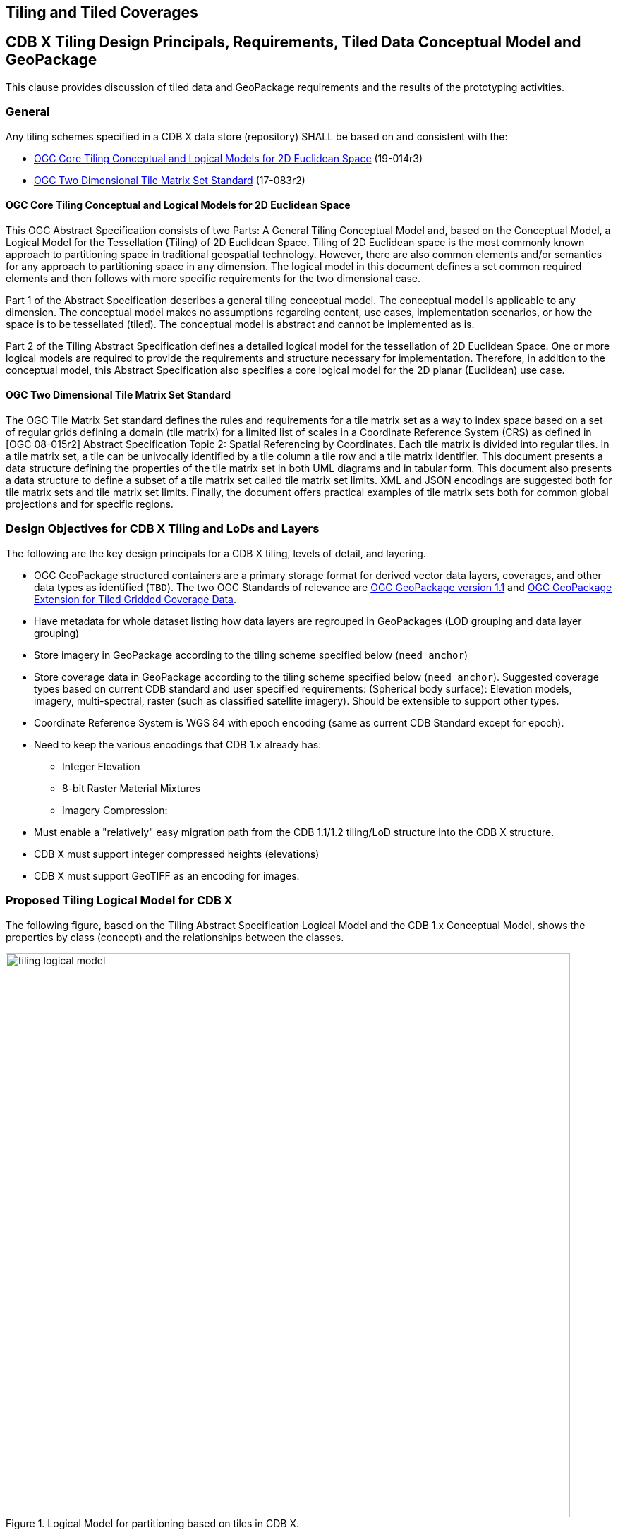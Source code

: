 [[tiling]]
==  Tiling and Tiled Coverages


== CDB X Tiling Design Principals, Requirements, Tiled Data Conceptual Model and GeoPackage

This clause provides discussion of tiled data and GeoPackage requirements and the results of the prototyping activities.

=== General

Any tiling schemes specified in a CDB X data store (repository) SHALL be based on and consistent with the:

* https://portal.ogc.org/files/?artifact_id=92962&version=1[OGC Core Tiling Conceptual and Logical Models for 2D Euclidean Space] (19-014r3)
* https://www.ogc.org/standards/tms[OGC Two Dimensional Tile Matrix Set Standard] (17-083r2)

==== OGC Core Tiling Conceptual and Logical Models for 2D Euclidean Space

This OGC Abstract Specification consists of two Parts: A General Tiling Conceptual Model and, based on the Conceptual Model, a Logical Model for the Tessellation (Tiling) of 2D Euclidean Space. Tiling  of  2D  Euclidean  space  is  the  most  commonly  known  approach  to  partitioning  space  in traditional  geospatial  technology.  However,  there  are  also  common  elements  and/or  semantics  for any approach to partitioning space in any dimension. The logical model in this document defines a set  common  required  elements  and  then  follows  with  more  specific  requirements  for  the  two dimensional case.

Part  1  of  the  Abstract  Specification  describes  a  general  tiling  conceptual  model.  The  conceptual model  is  applicable  to  any  dimension.  The  conceptual  model  makes  no  assumptions  regarding content,  use  cases,  implementation  scenarios,  or  how  the  space  is  to  be  tessellated  (tiled).  The conceptual model is abstract and cannot be implemented as is.

Part  2  of  the Tiling  Abstract  Specification  defines  a  detailed  logical  model  for  the  tessellation  of  2D Euclidean  Space.  One  or  more  logical  models  are  required  to  provide  the  requirements  and structure  necessary  for  implementation.  Therefore,  in  addition  to  the  conceptual  model,  this Abstract Specification also specifies a core logical model for the 2D planar (Euclidean) use case.

==== OGC Two Dimensional Tile Matrix Set Standard

The OGC Tile Matrix Set standard defines the rules and requirements for a tile matrix set as a way to index space based on a set of regular grids defining a domain (tile matrix) for a limited list of scales in a Coordinate Reference System (CRS) as defined in [OGC 08-015r2] Abstract Specification Topic 2: Spatial Referencing by Coordinates. Each tile matrix is divided into regular tiles. In a tile matrix set, a tile can be univocally identified by a tile column a tile row and a tile matrix identifier. This document presents a data structure defining the properties of the tile matrix set in both UML diagrams and in tabular form. This document also presents a data structure to define a subset of a tile matrix set called tile matrix set limits. XML and JSON encodings are suggested both for tile matrix sets and tile matrix set limits. Finally, the document offers practical examples of tile matrix sets both for common global projections and for specific regions.

=== Design Objectives for CDB X Tiling and LoDs and Layers

The following are the key design principals for a CDB X tiling, levels of detail, and layering.

* OGC GeoPackage structured containers are a primary storage format for derived vector data layers, coverages, and other data types as identified (`TBD`). The two OGC Standards of relevance are https://portal.opengeospatial.org/files/12-128r15[OGC GeoPackage version 1.1] and http://docs.opengeospatial.org/is/17-066r1/17-066r1.html[OGC GeoPackage Extension for Tiled Gridded Coverage Data].
* Have metadata for whole dataset listing how data layers are regrouped in GeoPackages (LOD grouping and data layer grouping)
* Store imagery in GeoPackage according to the tiling scheme specified below (`need anchor`)
* Store coverage data in GeoPackage according to the tiling scheme specified below (`need anchor`). Suggested coverage types based on current CDB standard and user specified requirements: (Spherical body surface): Elevation models, imagery, multi-spectral, raster (such as classified satellite imagery). Should be extensible to support other types.
* Coordinate Reference System is WGS 84 with epoch encoding (same as current CDB Standard except for epoch).
* Need to keep the  various encodings that CDB 1.x already has:
** Integer Elevation
** 8-bit Raster Material Mixtures
** Imagery Compression:
* Must enable a "relatively" easy migration path from the CDB 1.1/1.2 tiling/LoD structure into the CDB X structure.
* CDB X must support integer compressed heights (elevations)
* CDB X must support GeoTIFF as an encoding for images.

=== Proposed Tiling Logical Model for CDB X

The following figure, based on the Tiling Abstract Specification Logical Model and the CDB 1.x Conceptual Model, shows the properties by class (concept) and the relationships between the classes.

[#img_logical-model,reftext='{figure-caption} {counter:figure-num}']
.Logical Model for partitioning based on tiles in CDB X.
image::images/tiling_logical_model.jpg[width=800,align="center"]

=== Proposed CDB X Tiling Structure

This section describes the proposed tiling structure and LoD (levels?) structure in CDB X. (`Probably need small section on consistenccy with version 1.x?`)

Using  GPKG Tiled Gridded Coverage standard. Discussed "materials" and their requirements as coverages. Suggest a change request to allow 8, 16 bit and 32 TIFF (integer or float). (Not only for materials, but also heights (aka elevation))

For any CDB or data layer, pick one of: CDB 1.x grid or GNOSISGlobalGrid (better equal area approximation for polar regions, constant tile size even at overview LODs)

Current GPKG TMS draft: https://gitlab.com/imagemattersllc/ogc-vtp2/-/tree/master/extensions[GPKG TMS Extension (Draft)]

- TileMatrixSet compatibility

(topLeftCorner, Variable width)

- Reference same TMS from multiple layers

Sample GeoPackage using TMS / GNOSISGlobalGrid for both elevation & vector data tiles: https://portal.ogc.org/files/?artifact_id=92565

=== Additional CDB X Recommendations

The following are recommendations and suggested additional discussion topics. These recommendations and discussion topics resulted from the Tiling sub-groups discussion on an enhanced tiling model for CDB X and the potential impacts on the various data types (layers) in the current CDB standard and existing CDB data stores.

==== Elevation min/max

CDB X needs to continue supporting the Min/Max Elevation component concept. In order to reduce the number of files and complexity, the recommendation is to move the minimum and maximum elevation values for the gridded coverage contained in a tile to the tile metadata. Note: The MinElevation and MaxElevation components are part of the MinMaxElevation dataset whose purpose is to provide a CDB conformant data store with the necessary data and structure to achieve a high level of determinism in computing line-of-sight intersections with the terrain.  The values of each component are with respect to WGS-84 reference ellipsoid.  

==== Image Compression - JPEG

Recommendation: That loss-less image compression solutions be explored for use in CDB X. Any such solutions are not viewed as a replacement for JPEG 2000 but instead as alternatives. This could be accomplished by submitting a change request for the OGC GeoPackage standard that provides guidance and requirements for support of other image formats beyond PNG and JPG. The sub-group identified a potential candidate: https://flif.info/[FLIF - Free Lossless Image Format].NOTE: JPEG-2000 has very high compression, even in lossless mode, and there are multiple open-source implementations. However, performance can be extremely slow and non-optimal for all use cases. 

==== Materials

Recommendation: CDB X needs to support material data to provide the same functionality as CDB 1.x. To also reduce the number of files, this can be accomplished by putting all the raster material data (including material table) in a single CDB data layer in GeoPackage, perhaps using the related tables extension. The subgroup did have some discussion on what "materials" means in the CDB 1.x context. Materials in current CDB have to do with reflectance in wavelengths other than what the human eye senses. These are for non-visualization use cases or special visualization such as IR. The subgroup did also discuss for the possible need for CDB X to provide guidance on using Physically-Based Rendering (PBR) to support the visualization/rendering use case. glTF, I3S, and 3D Tiles all support PBR.

=== Experiments

==== CDB X Tiling/GeoPackage Experiment #1 (Ecere)

===== Data and GeoPackage Structure

A 1.4 GB GeoPackage of the Camp Pendleton sample CDB from Presagis (originally used in OGC Testbed 13), along with an accompanying `cdb.json` can be found at:

http://maps.ecere.com/CDBX/X1/

In the first Excere experiment, the camp Pendleton data was stored in a single GeoPackage using the  "null grouping" mode, i.e. everything stored in a single GeoPackage. Potentially even the cdb.json could be included inside as metadata (using the GeoPackage metadata extension) to make this GeoPackage very portable.

Inside the GeoPackage, all layers were tiled using the Ecere https://maps.ecere.com/ogcapi/tileMatrixSets/GNOSISGlobalGrid[GNOSIS Global Grid]. This approach was implemented for the experiment using the proposed (and early draft) https://gitlab.com/imagemattersllc/ogc-vtp2/-/blob/master/extensions/14-tile-matrix-set.adoc[GeoPackage Two Dimensional Tile matrix Set (TMS) extension]. This extension was defined and initially tested in the https://www.ogc.org/projects/initiatives/vtp2[2019 OGC Vector Tiles Pilot Phase 2].

The content includes imagery data, stored as JPEGs, and terrain data stored as GeoTIFFs. This was accomplished using an imlpementation of the http://docs.opengeospatial.org/is/17-066r1/17-066r1.html[OGC GeoPackage Tiled Gridded Coverage Extension].

The content also included the Natural and Environmental light features vector layers. For this experiment, this content was stored  using Mapbox Vector Tiles. This included points intended to reference 3D models such as "Man-made point features" and "Tree point features".

The early draft GeoPackage Tiled Vector Data (vector tiles) extensions were used for this:

. https://gitlab.com/imagemattersllc/ogc-vtp2/-/blob/master/extensions/4-vtae.adoc[GeoPackage Tiled Vector Data Attributes Extension] This extension defines a relationship between features contained in a tiled layer and tiles containing those features.
. https://gitlab.com/imagemattersllc/ogc-vtp2/-/blob/master/extensions/1-vte.adoc[GeoPackage Tiled Vector Data] The GeoPackage Tiled Vector Data extension defines the rules and requirements for encoding tiled feature data (aka "vector tiles") into a GeoPackage data store.
. https://gitlab.com/imagemattersllc/ogc-vtp2/-/blob/master/extensions/2-mvte.adoc[MapBox Vector Tiles extension] The GeoPackage Mapbox Vector Tiles extension defines the rules and requirements for encoding vector tiles in a GeoPackage data store as Mapbox Vector Tiles.

NOTE: Ecere is planning to add the 3D models in the next experiments -- for geo-specific, both one glTF for a whole tile, as well as individual models to be referenced by the points.

For the case of points referencing the 3D models (best suited for geo-typical), those glTF files would be stored in a single 3D models table, as well as a textures table (if the models share rather than embed textures).
The related table extension would be used to relate the features attributes.

For the geo-specific / one glTF for the whole tile, the glTF could potentially be stored in a tiles table instead, and the models constituting the payload (much like raster or vector tiles).

===== OGC API access demo

At this address: https://maps.ecere.com/ogcapi/collections/CDBX:X1:CampPendletonX1.gpkg

You can directly access this CDB X Experiment #1 GeoPackage through our GNOSIS Map Server, including rendering maps, downloading coverages, accessing as tiles in different tiling schemes, accessing individual vector features, retrieving them as (re-merged) GeoJSON, visualizing them on GeoJSON.io and so on.
To some extent, this demonstrates that even though the data is tiled, this layout actually supports a wide range of use cases.

===== Visualization

We can currently visualize this CDB X/GeoPackage elevation and imagery directly in our 3D visualization tool (albeit with a few glitches at the moment at terrain tile edges).

![](http://ecere.com/tmp/cdbx1.jpg)

===== Cesium JS / 3D Tiles demo

If you head over to https://sandcastle.cesium.com/ and copy/paste the following 4 lines of JS code:

```js
var worldTerrain = Cesium.createWorldTerrain({requestWaterMask: true, requestVertexNormals: true, });
var viewer = new Cesium.Viewer("cesiumContainer", { terrainProvider: worldTerrain });
var scene = viewer.scene;
var tileset = scene.primitives.add(new Cesium.Cesium3DTileset({ url: "https://maps.ecere.com/ogcapi/collections/CampPendletonCDB:Buildings/3DTiles/tileset.json" }));
```

then click "Run", and zoom in onto Camp Pendleton (it's at the height of the southern part of the northernmost of those 2 islands just west of southern California), you should start seeing 3D buildings.

This 3D Tiles distribution (for OGC API collection http://maps.ecere.com/ogcapi/collections/CampPendletonCDB:Buildings) is currently being generated on the fly from our GNOSIS Data Store / E3D models. No textures just yet.

Once I have added the 3D models to the CDBX GeoPackage it should be possible to stream as 3D Tiles straight from that as well (the CDBX/GeoPackage, rather than this CampPendletonCDB).

===== Next steps (this section will change as new content is provided)

- Support for splitting in multiple GeoPackages with LoD grouping
- A table for storing glTF models, for referenced 3D models (either only for geo-typical trees, or even the geo-specific buildings as well), and using Related tables extensions to relate the models table to other tables
- Single glTF models covering a whole tile for geo-specific models
- Export similar GeoPackages for San Diego CDB
- Attribution per model within the single tile model. We support this directly in E3D, and I wonder whether glTF2 supports this.
I know the main thing that a batched 3D model 3D Tile adds in addition to a glTF is a Features Table which does precisely this, so I am not sure whether glTF 2 has this capability built in (i.e. allowing to use a .glb directly rather than a .b3dm).
- Support for visualizing the dataset including 3D models in our GNOSIS Cartographer client (work required to support CDB consisting of multiple of GeoPackages as a single data source)
- Support for GNOSIS Map Server streaming 3D models from CDB X/GeoPackage


